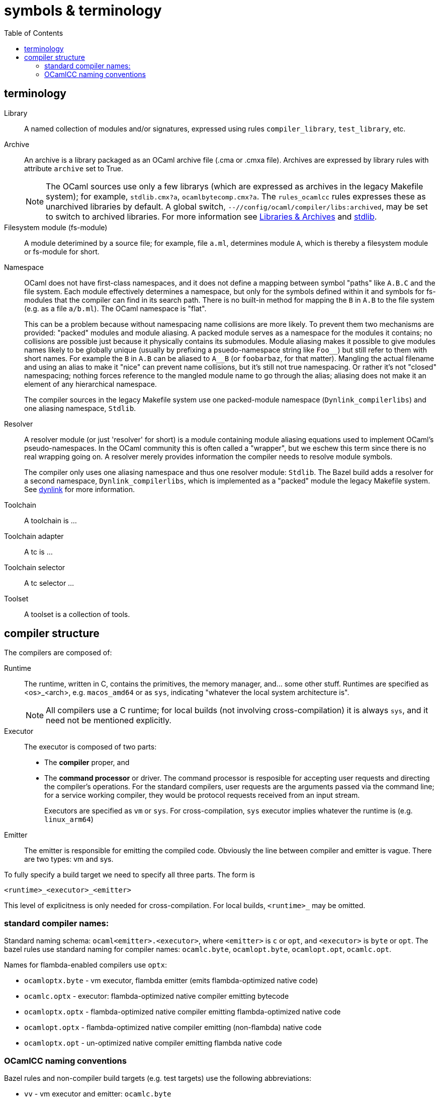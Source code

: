 = symbols & terminology
:toc: auto
:toclevels: 3


== terminology

[[library]]Library:: A named collection of modules and/or signatures,
expressed using rules `compiler_library`, `test_library`, etc.

[[archive]]Archive::
An archive is a library packaged as an OCaml archive file (.cma
  or .cmxa file). Archives are expressed by library rules with
  attribute `archive` set to True.
+
NOTE: The OCaml sources use only a few librarys (which are expressed
as archives in the legacy Makefile system); for example,
`stdlib.cmx?a`, `ocamlbytecomp.cmx?a`. The `rules_ocamlcc` rules
expresses these as unarchived libraries by default. A global switch,
[.nowrap]`--//config/ocaml/compiler/libs:archived`, may be set to
switch to archived libraries. For more information see
xref:libraries.adoc[Libraries & Archives] and
xref:stdlib.adoc[stdlib].

Filesystem module (fs-module)::

A module deterimined by a source file; for example, file `a.ml`,
determines module `A`, which is thereby a filesystem module or
fs-module for short.

Namespace::

OCaml does not have first-class namespaces, and it does not define a
mapping between symbol "paths" like `A.B.C` and the file system. Each
module effectively determines a namespace, but only for the symbols
defined within it and symbols for fs-modules that the compiler can
find in its search path. There is no built-in method for mapping the
`B` in `A.B` to the file system (e.g. as a file `a/b.ml`). The OCaml
namespace is "flat".
+
This can be a problem because without namespacing name collisions are
more likely. To prevent them two mechanisms are provided: "packed"
modules and module aliasing. A packed module serves as a namespace for
the modules it contains; no collisions are possible just because it
physically contains its submodules. Module aliasing makes it possible
to give modules names likely to be globally unique (usually by
prefixing a psuedo-namespace string like `+Foo__+`) but still refer to
them with short names. For example the `B` in `A.B` can be aliased to
`A__B` (or `foobarbaz`, for that matter). Mangling the actual filename
and using an alias to make it "nice" can prevent name collisions, but
it's still not true namespacing. Or rather it's not "closed"
namespacing; nothing forces reference to the mangled module name to go
through the alias; aliasing does not make it an element of any
hierarchical namespace.
+
The compiler sources in the legacy Makefile system use one
packed-module namespace (`Dynlink_compilerlibs`) and one aliasing
namespace, `Stdlib`.


[[resolver]]Resolver:: A resolver module (or just 'resolver' for
short) is a module containing module aliasing equations used to
implement OCaml's pseudo-namespaces. In the OCaml community this is
often called a "wrapper", but we eschew this term since there is no
real wrapping going on. A resolver merely provides information the
compiler needs to resolve module symbols.
+
The compiler only uses one aliasing namespace and thus one resolver
module: `Stdlib`. The Bazel build adds a resolver for a second
namespace, `Dynlink_compilerlibs`, which is implemented as a "packed"
module the legacy Makefile system. See link:dynlink.adoc[dynlink] for
more information.

Toolchain::
A toolchain is ...

Toolchain adapter::
A tc is ...

Toolchain selector::
A tc selector ...

Toolset::
A toolset is a collection of tools.

== compiler structure

The compilers are composed of:

Runtime:: The runtime, written in C, contains the primitives, the
   memory manager, and... some other stuff. Runtimes are specified as
   <os>_<arch>, e.g. `macos_amd64` or as `sys`, indicating "whatever
   the local system architecture is".
+
NOTE: All compilers use a C runtime; for local builds (not involving
cross-compilation) it is always `sys`, and it need not be mentioned
explicitly.

Executor:: The executor is composed of two parts:
+
  ** The *compiler* proper, and
  ** The *command processor* or driver. The command processor is
    resposible for accepting user requests and directing the
    compiler's operations. For the standard compilers, user requests
    are the arguments passed via the command line; for a service
    working compiler, they would be protocol requests received from an
    input stream.
+
Executors are specified as `vm` or `sys`. For cross-compilation, `sys`
executor implies whatever the runtime is (e.g. `linux_arm64`)
+
Emitter:: The emitter is responsible for emitting the compiled code.
   Obviously the line between compiler and emitter is vague. There are
   two types: vm and sys.

To fully specify a build target we need to specify all three parts.  The form is

`<runtime>_<executor>_<emitter>`

This level of explicitness is only needed for cross-compilation. For
local builds, `<runtime>_` may be omitted.

=== standard compiler names:

Standard naming schema: `ocaml<emitter>.<executor>`, where `<emitter>`
is `c` or `opt`, and `<executor>` is `byte` or `opt`. The bazel rules
use standard naming for compiler names: `ocamlc.byte`,
`ocamlopt.byte`, `ocamlopt.opt`, `ocamlc.opt`.

Names for flambda-enabled compilers use `optx`:

* `ocamloptx.byte` - vm executor, flambda emitter (emits flambda-optimized native code)
* `ocamlc.optx` - executor: flambda-optimized native compiler emitting bytecode
* `ocamloptx.optx` - flambda-optimized native compiler emitting flambda-optimized native code
* `ocamlopt.optx` - flambda-optimized native compiler emitting (non-flambda) native code
* `ocamloptx.opt` - un-optimized native compiler emitting flambda native code

=== OCamlCC naming conventions

Bazel rules and non-compiler build targets (e.g. test targets) use the
following abbreviations:

* `vv` - vm executor and emitter: `ocamlc.byte`
* `vs` - vm executor, sys emitter:  `ocamlopt.byte`
* `ss` - sys executor, sys emitter: `ocamlopt.opt`
* `sv` - sys executor, vm emitter: `ocamlc.opt`

Flambda uses 'x':

* `vx` - vm executor, flambda emitter:  `ocamloptx.byte`
* `xx` - flambda executor, flambda emitter: `ocamloptx.optx`
* `xv` - flambda executor, vm emitter: `ocamlc.optx`
* `xs` - flambda executor, sys emitter: `ocamlopt.optx`
* `sx` - sys executor, flambda emitter: `ocamloptx.opt`

Special case:  `BS` for `boot/ocamlc` (vm executor and emitter)

These abbreviations are used to construct the working directory for
compiler builds, thus encoding the provenance of each compiler. For
example, the working directory for `ocamlopt.optx` is:

    ocamlcc/bin/_BS_vx_xx_xx/ocamlopt.optx

which indicates that `boot/ocamlc` built `ocamloptx.byte`, which built
`ocamloptx.optx`, which built itself (another `ocamloptx.optx), which
built the `ocamlopt.optx` shown. The actual build command that printed
this is:

----
[ bazel-out/darwin-fastbuild-ST-4ec7cbaf6f37/bin/bin/_BS_vx_xx/ocamloptx.optx \
    bazel-out/darwin-opt-exec-2B5CBBC6-ST-3c4e7a86d990/bin/runtime/libasmrun.a \
    -nostdlib \
    ... other options ...
    -I ... (include directives elided) ...
    bazel-out/darwin-fastbuild-ST-163fcd87d216/bin/stdlib/_BS_vx_xx_xx/CamlinternalFormatBasics.cmx \
    bazel-out/darwin-fastbuild-ST-163fcd87d216/bin/stdlib/_BS_vx_xx_xx/Stdlib.cmx \
    bazel-out/darwin-fastbuild-ST-163fcd87d216/bin/stdlib/_BS_vx_xx_xx/Stdlib__Sys.cmx \
    ... other module deps, elided ...
    bazel-out/darwin-fastbuild-ST-163fcd87d216/bin/driver/_BS_vx_xx_xx/Optmaindriver.cmx \
    bazel-out/darwin-fastbuild-ST-163fcd87d216/bin/driver/_BS_vx_xx_xx/Optmain.cmx \
    bazel-out/darwin-fastbuild-ST-163fcd87d216/bin/stdlib/_BS_vx_xx_xx/std_exit.cmx \
    -o \
    bazel-out/darwin-fastbuild-ST-163fcd87d216/bin/bin/_BS_vx_xx_xx/ocamlopt.optx)
----

In other words, the working directory indicates which compiler was
used to build whatever it contains.

IMPORTANT: The build command excerpted above shows the effect of using
unarchived libraries; with archiving enabled, the listed `.cmx`
dependencies would be packaged into a few archive files.

IMPORTANT: The listing also shows that the ocamlcc Bazel code makes
all dependencies explicit. In a "standard" build, the standard library
`stdlib.cmxa` (shown here unarchived), module `std_exit.cmx`, and
`libasmrun.a` would be found and loaded automatically by the compiler
and thus hidden from the user. The Bazel rules prioritize explicitness.

The abbreviations are also used to name test rules and targets; see link:testing.adoc[testing] for more information.
